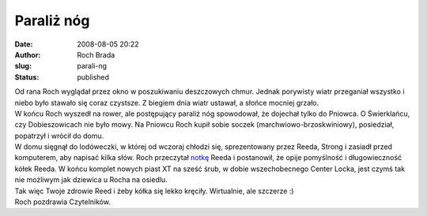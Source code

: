 Paraliż nóg
###########
:date: 2008-08-05 20:22
:author: Roch Brada
:slug: parali-ng
:status: published

| Od rana Roch wyglądał przez okno w poszukiwaniu deszczowych chmur. Jednak porywisty wiatr przeganiał wszystko i niebo było stawało się coraz czystsze. Z biegiem dnia wiatr ustawał, a słońce mocniej grzało.
| W końcu Roch wyszedł na rower, ale postępujący paraliż nóg spowodował, że dojechał tylko do Pniowca. O Świerklańcu, czy Dobieszowicach nie było mowy. Na Pniowcu Roch kupił sobie soczek (marchwiowo-brzoskwiniowy), posiedział, popatrzył i wrócił do domu.
| W domu sięgnął do lodóweczki, w której od wczoraj chłodzi się, sprezentowany przez Reeda, Strong i zasiadł przed komputerem, aby napisać kilka słów. Roch przeczytał `notkę <http://my.opera.com/reed/blog/2008/08/04/i-wszystko-sie-kreci-na-piastach-xt-oczywiscie-d?cid=5783104>`__ Reeda i postanowił, że opije pomyślność i długowieczność kółek Reeda. W końcu komplet nowych piast XT na sześć śrub, w dobie wszechobecnego Center Locka, jest czymś tak nie możliwym jak dziewica u Rocha na osiedlu.
| Tak więc Twoje zdrowie Reed i żeby kółka się lekko kręciły. Wirtualnie, ale szczerze :)
| Roch pozdrawia Czytelników.
